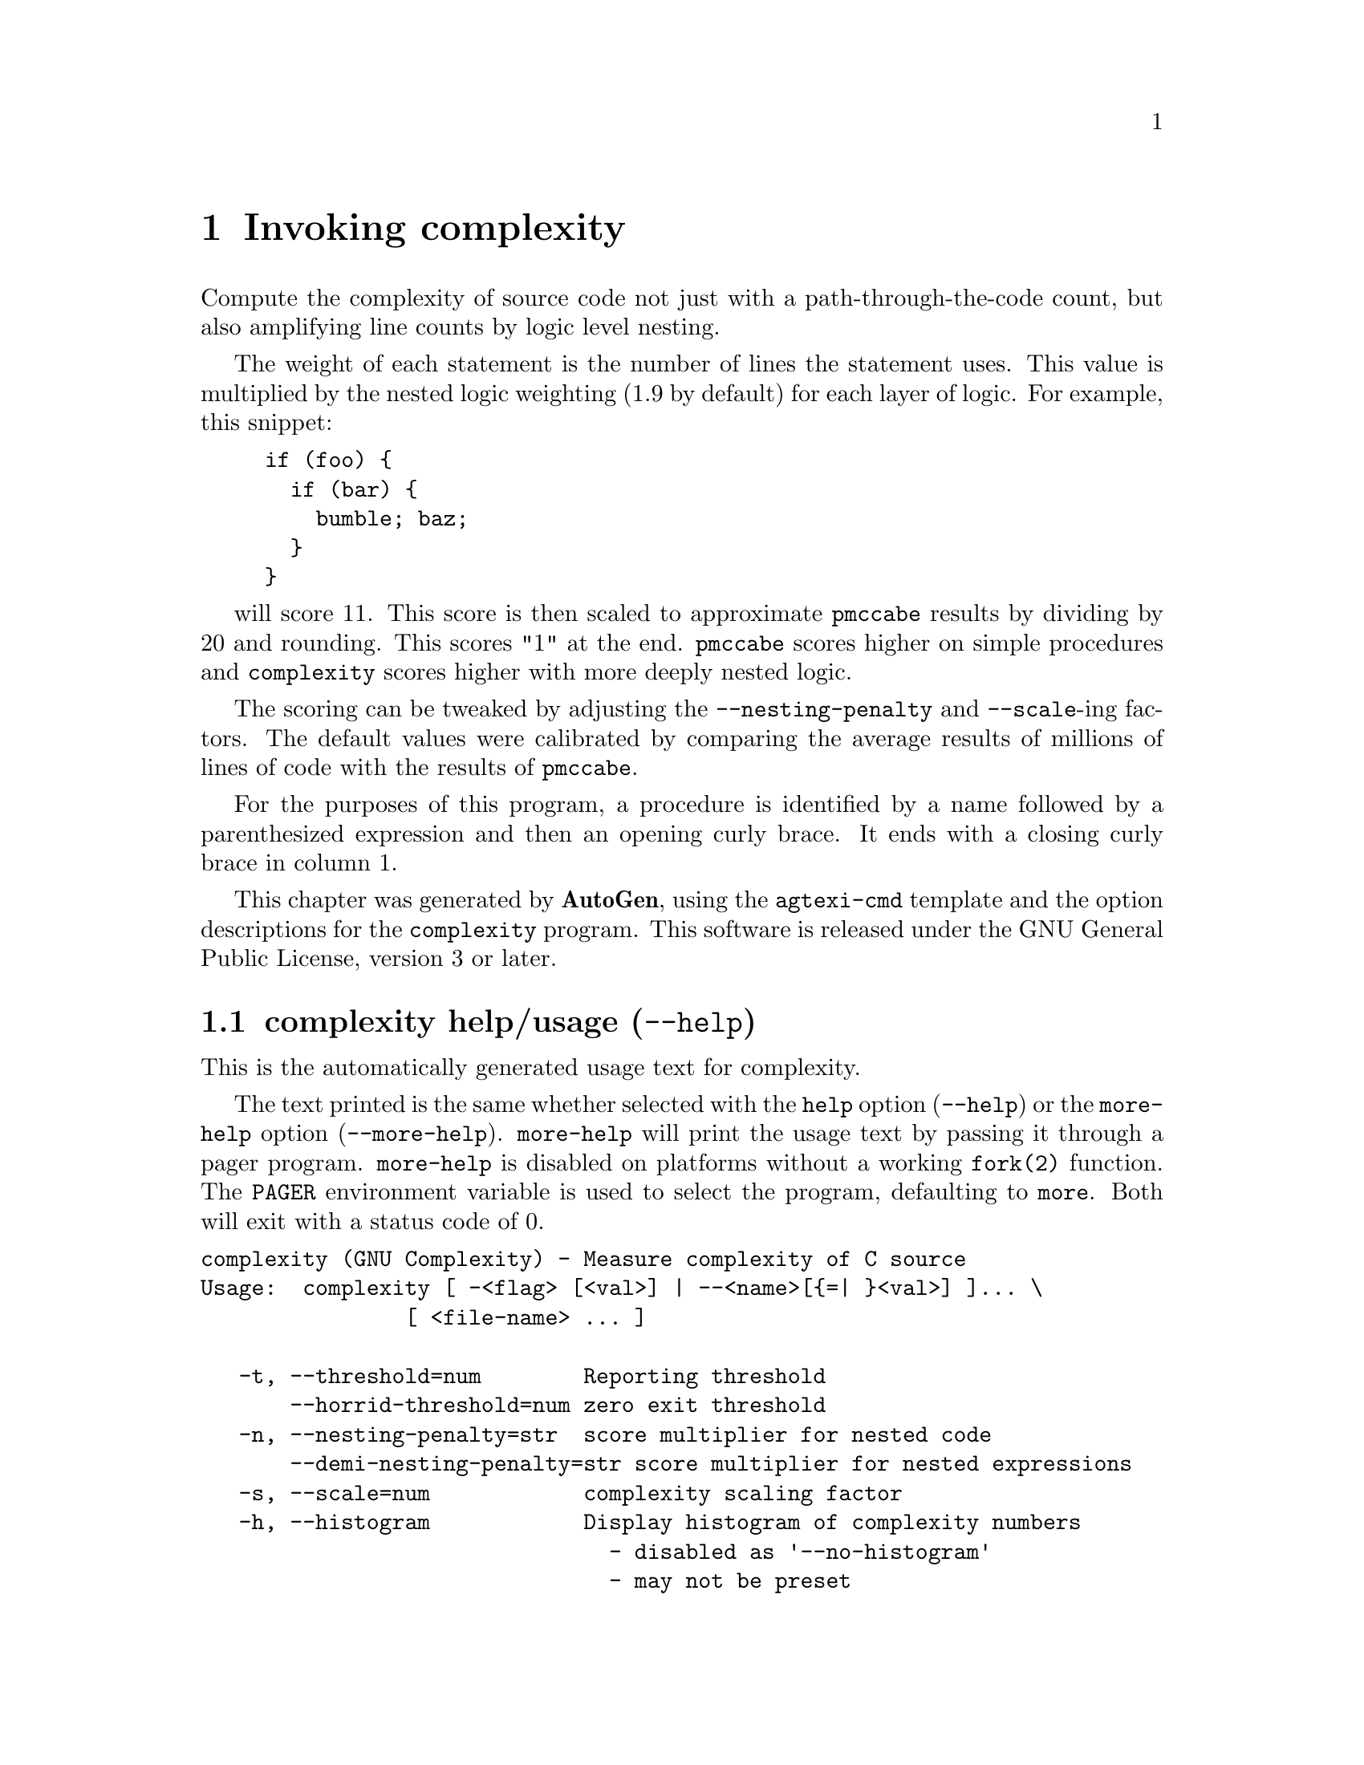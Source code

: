 @node complexity Invocation
@chapter Invoking complexity
@pindex complexity
@cindex Measure complexity of C source
@ignore
#  -*- buffer-read-only: t -*- vi: set ro:
#
# DO NOT EDIT THIS FILE   (invoke-complexity.texi)
#
# It has been AutoGen-ed
# From the definitions    ../src/opts.def
# and the template file   agtexi-cmd
@end ignore

Compute the complexity of source code not just with a
path-through-the-code count, but also amplifying line counts
by logic level nesting.

The weight of each statement is the number of lines the statement
uses.  This value is multiplied by the nested logic weighting
(1.9 by default) for each layer of logic.  For example, this snippet:

@example
if (foo) @{
  if (bar) @{
    bumble; baz;
  @}
@}
@end example

will score 11.  This score is then scaled to approximate @code{pmccabe}
results by dividing by 20 and rounding.  This scores "1" at the end.
@code{pmccabe} scores higher on simple procedures and @code{complexity}
scores higher with more deeply nested logic.

The scoring can be tweaked by adjusting the @code{--nesting-penalty}
and @code{--scale}-ing factors.  The default values were calibrated
by comparing the average results of millions of lines of code with
the results of @code{pmccabe}.

For the purposes of this program, a procedure is identified by a name
followed by a parenthesized expression and then an opening curly brace.
It ends with a closing curly brace in column 1.


This chapter was generated by @strong{AutoGen},
using the @code{agtexi-cmd} template and the option descriptions for the @code{complexity} program.
This software is released under the GNU General Public License, version 3 or later.

@menu
* complexity usage::                  complexity help/usage (@option{--help})
* complexity threshold::              threshold option (-t)
* complexity horrid-threshold::       horrid-threshold option
* complexity nesting-penalty::        nesting-penalty option (-n)
* complexity demi-nesting-penalty::   demi-nesting-penalty option
* complexity scale::                  scale option (-s)
* complexity histogram::              histogram option (-h)
* complexity scores::                 scores option (-c)
* complexity ignore::                 ignore option (-I)
* complexity no-header::              no-header option (-H)
* complexity unifdef::                unifdef option (-u)
* complexity unif-exe::               unif-exe option
* complexity input::                  input option (-i)
* complexity trace::                  trace option
* complexity config::                 presetting/configuring complexity
* complexity exit status::            exit status
* complexity Bugs::                   Bugs
@end menu

@node complexity usage
@section complexity help/usage (@option{--help})
@cindex complexity help

This is the automatically generated usage text for complexity.

The text printed is the same whether selected with the @code{help} option
(@option{--help}) or the @code{more-help} option (@option{--more-help}).  @code{more-help} will print
the usage text by passing it through a pager program.
@code{more-help} is disabled on platforms without a working
@code{fork(2)} function.  The @code{PAGER} environment variable is
used to select the program, defaulting to @file{more}.  Both will exit
with a status code of 0.

@exampleindent 0
@example
complexity (GNU Complexity) - Measure complexity of C source
Usage:  complexity [ -<flag> [<val>] | --<name>[@{=| @}<val>] ]... \
                [ <file-name> ... ]

   -t, --threshold=num        Reporting threshold
       --horrid-threshold=num zero exit threshold
   -n, --nesting-penalty=str  score multiplier for nested code
       --demi-nesting-penalty=str score multiplier for nested expressions
   -s, --scale=num            complexity scaling factor
   -h, --histogram            Display histogram of complexity numbers
                                - disabled as '--no-histogram'
                                - may not be preset
   -c, --scores               Display the score for each procedure
                                - disabled as '--no-scores'
                                - may not be preset
   -I, --ignore=str           procedure name to be ignored
                                - may appear multiple times
   -H, --no-header            do not print scoring header
                                - may not be preset
   -u, --unifdef=str          Run the source(s) through unifdef(1BSD)
                                - may appear multiple times
       --unif-exe=str         Specify the unifdef program
   -i, --input=str            file of file list
       --trace=str            trace output file
   -v, --version[=arg]        output version information and exit
   -?, --help                 display extended usage information and exit
   -!,  --- help           display extended usage information and exit
   ->, --save-opts[=arg]      save the option state to a config file
   -<, --load-opts=str        load options from a config file
                                - disabled as '--no-load-opts'
                                - may appear multiple times

Options are specified by doubled hyphens and their name or by a single
hyphen and the flag character.
Compute the complexity of source code not just with a path-through-the-code
count, but also amplifying line counts by logic level nesting.

If no arguments are provided, input arguments are read from stdin,
one per line; blank and '#'-prefixed lines are comments.
'stdin' may not be a terminal (tty).

The following option preset mechanisms are supported:
 - reading file $@@/complex.conf
 - reading file $HOME/.complexityrc
 - reading file $PROJECT_ROOT/complex.conf
 - reading file ./.complexityrc
 - examining environment variables named COMPLEXITY_*
'complexity' ignores all cpp preprocessor directives - calculating the
complexity of the appearance of the code, rather than the complexity after
the preprocessor manipulates the code.  'getchar(3)', for example, will
expand into quite complicated code.

Please send bug reports to:  <bkorb@@gnu.org>
@end example
@exampleindent 4

@node complexity threshold
@section threshold option (-t)
@cindex complexity-threshold

This is the ``reporting threshold'' option.
This option takes a number argument @file{minimum}.
Ignore any procedures with a complexity measure below this threshold.
By default, a complexity score of under 30 is not printed.
However, if a histogram and statistics are to be printed, but
not individual procedure scores, then the default is set to zero.
Procedures below this limit are not counted in the statistics.
@node complexity horrid-threshold
@section horrid-threshold option
@cindex complexity-horrid-threshold

This is the ``zero exit threshold'' option.
This option takes a number argument @file{minimum}.
If any procedures score higher than this threshold, then the
program will exit non-zero.  (@code{4/COMPLEX_EXIT_HORRID_FUNCTION},
if no other problems are encountered.)  By default, this program exits
zero unless one function exceeds the horrid score of 100.
@node complexity nesting-penalty
@section nesting-penalty option (-n)
@cindex complexity-nesting-penalty

This is the ``score multiplier for nested code'' option.
This option takes a string argument @file{factor}.
Linguistic constructs weigh more heavily the more deeply nested they
are.  By default, each layer penalizes by a factor of 1.9.  The option
argument is a floating point number.  The penalty may be 1, but not less.
@node complexity demi-nesting-penalty
@section demi-nesting-penalty option
@cindex complexity-demi-nesting-penalty

This is the ``score multiplier for nested expressions'' option.
This option takes a string argument @file{factor}.
By default, this value is halfway between 1.0 and the nesting penalty
(specifically, the square root of the nesting penalty).
It refers to a parenthesized sub-expression. e.g.
@example
((a > b) && (c > d))
@end example
contains two parenthesized sub-expressions.  This would count 3.5 points.
On the other hand, this:
@example
(a > b && c > d)
@end example
contains two relation operators and a logical operator at the same level.
These nested counts will be multiplied together and yield
@code{2.5 * 2.5}, or @code{6.25}.  Don't do that.  It gets even worse
if you have logical ands and ors at the same level.
@node complexity scale
@section scale option (-s)
@cindex complexity-scale

This is the ``complexity scaling factor'' option.
This option takes a number argument @file{factor}.
By default, the scaling is 20 which divides the raw score by 20.
This was normalized to roughly correspond to the @code{pmccabe} scores:

@table @samp
@item 0-9
Easily maintained code.
@item 10-19
Maintained with little trouble.
@item 20-29
Maintained with some effort.
@item 30-39
Difficult to maintain code.
@item 40-49
Hard to maintain code.
@item 50-99
Unmaintainable code.
@item 100-199
Crazy making difficult code.
@item 200+
I only wish I were kidding.
@example
Score | ln-ct | nc-lns| file-name(line): proc-name
 4707    3815    2838   lib/vasnprintf.c(1747): VASNPRINTF
@end example
@end table
@node complexity histogram
@section histogram option (-h)
@cindex complexity-histogram

This is the ``display histogram of complexity numbers'' option.

@noindent
This option has some usage constraints.  It:
@itemize @bullet
@item
can be disabled with --no-histogram.
@item
may not be preset with environment variables or configuration (rc/ini) files.
@end itemize

Instead of printing out each function's score, a summary is printed
at the end showing how many functions had particular ranges of scores.
Unless @code{--scores} is specifically called out, the scores will not
print with this option specified.  The minimum scoring threshold will
also be reduced to zero (0), unless @code{--threshold} is specified.
@node complexity scores
@section scores option (-c)
@cindex complexity-scores

This is the ``display the score for each procedure'' option.

@noindent
This option has some usage constraints.  It:
@itemize @bullet
@item
can be disabled with --no-scores.
@item
may not be preset with environment variables or configuration (rc/ini) files.
@end itemize

If you specify @code{--histogram}, individual scores will not be
displayed, unless this option is specified.
@node complexity ignore
@section ignore option (-I)
@cindex complexity-ignore

This is the ``procedure name to be ignored'' option.
This option takes a string argument.

@noindent
This option has some usage constraints.  It:
@itemize @bullet
@item
may appear an unlimited number of times.
@end itemize

Some code has macros defined that confuse the lexical analysis.
This will cause them to be ignored.  Other ways to cause functions
to be ignored are:
@enumerate
@item
Use K&R syntax for a procedure header.
@item
Use a preprocessing macro to assemble the procedure header.
@item
Simplify your code.
@end enumerate
Generally speaking, anything you do that alters normal C syntax will
confuse the lexical analysis.  If a procedure is not seen, then it
will not get counted.  If code within a procedure is incomprehensible,
you will likely get inappropriate results.
@node complexity no-header
@section no-header option (-H)
@cindex complexity-no-header

This is the ``do not print scoring header'' option.

@noindent
This option has some usage constraints.  It:
@itemize @bullet
@item
may not be preset with environment variables or configuration (rc/ini) files.
@end itemize

If a script is going to process the scoring output, parsing is easier
without a header.  The histogram output will always have a header.
@node complexity unifdef
@section unifdef option (-u)
@cindex complexity-unifdef

This is the ``run the source(s) through unifdef(1bsd)'' option.
This option takes a string argument @file{unifdef-opt}.

@noindent
This option has some usage constraints.  It:
@itemize @bullet
@item
may appear an unlimited number of times.
@end itemize

Strip out sections of code surrounded by @code{#if/#endif} directives.
The option argument is passed as an argument to the @file{unifdef(1BSD)}
program.  For example:
@example
@i{complexity} -u-Dsymbol
@end example
@noindent
would cause @code{symbol} to be defined and remove sections of code
preceded by @code{#ifndef symbol} directives.

Please see the @file{unifdef} documentation for more information.
@node complexity unif-exe
@section unif-exe option
@cindex complexity-unif-exe

This is the ``specify the unifdef program'' option.
This option takes a string argument @file{prog}.
Alternate program to use for unifdef-ing the input.
@node complexity input
@section input option (-i)
@cindex complexity-input

This is the ``file of file list'' option.
This option takes a string argument @file{file-name}.
Instead of either a command line list of input files or reading
them from standard input, read the list of files from this file.
@node complexity trace
@section trace option
@cindex complexity-trace

This is the ``trace output file'' option.
This option takes a string argument @file{file-name}.
Print intermediate scores to a trace file.


@node complexity config
@section presetting/configuring complexity

Any option that is not marked as @i{not presettable} may be preset by
loading values from configuration ("rc" or "ini") files, and values from environment variables named @code{COMPLEXITY} and @code{COMPLEXITY_<OPTION_NAME>}.  @code{<OPTION_NAME>} must be one of
the options listed above in upper case and segmented with underscores.
The @code{COMPLEXITY} variable will be tokenized and parsed like
the command line.  The remaining variables are tested for existence and their
values are treated like option arguments.


@noindent
@code{libopts} will search in 4 places for configuration files:
@itemize @bullet
@item
$(pkgdatadir)/complex.conf
@item
$HOME
@item
$PROJECT_ROOT/complex.conf
@item
$PWD
@end itemize
The value for @code{$(pkgdatadir)} is recorded at package configure time
and replaced by @file{libopts} when @file{complexity} runs.
The environment variables @code{HOME}, @code{PROJECT_ROOT}, and @code{PWD}
are expanded and replaced when @file{complexity} runs.
For any of these that are plain files, they are simply processed.
For any that are directories, then a file named @file{.complexityrc} is searched for
within that directory and processed.

Configuration files may be in a wide variety of formats.
The basic format is an option name followed by a value (argument) on the
same line.  Values may be separated from the option name with a colon,
equal sign or simply white space.  Values may be continued across multiple
lines by escaping the newline with a backslash.

Multiple programs may also share the same initialization file.
Common options are collected at the top, followed by program specific
segments.  The segments are separated by lines like:
@example
[COMPLEXITY]
@end example
@noindent
or by
@example
<?program complexity>
@end example
@noindent
Do not mix these styles within one configuration file.

Compound values and carefully constructed string values may also be
specified using XML syntax:
@example
<option-name>
   <sub-opt>...&lt;...&gt;...</sub-opt>
</option-name>
@end example
@noindent
yielding an @code{option-name.sub-opt} string value of
@example
"...<...>..."
@end example
@code{AutoOpts} does not track suboptions.  You simply note that it is a
hierarchicly valued option.  @code{AutoOpts} does provide a means for searching
the associated name/value pair list (see: optionFindValue).

The command line options relating to configuration and/or usage help are:

@subheading version (-v)

Print the program version to standard out, optionally with licensing
information, then exit 0.  The optional argument specifies how much licensing
detail to provide.  The default is to print the license name with the version.  The licensing information may be selected with an option argument.
Only the first letter of the argument is examined:

@table @samp
@item version
Only print the version.
@item copyright
Name the copyright usage licensing terms.  This is the default.
@item verbose
Print the full copyright usage licensing terms.
@end table

@node complexity exit status
@section complexity exit status

One of the following exit values will be returned:
@table @samp
@item 0 (EXIT_SUCCESS)
Successful program execution.
@item 1 (EXIT_FAILURE)
The operation failed or the command syntax was not valid.
@item 3 (EXIT_NOMEM)
insufficient memory to run program
@item 4 (EXIT_HORRID_FUNCTION)
One or more functions scored over 100
@item 5 (EXIT_NO_DATA)
No qualifying procedures were found.
@item 6 (EXIT_ASSERT)
Assertion failed
@item 32 (EXIT_BAD_FILE)
one or more input files were unreadable or empty.
@item 66 (EX_NOINPUT)
A specified configuration file could not be loaded.
@item 70 (EX_SOFTWARE)
libopts had an internal operational error.  Please report
it to autogen-users@@lists.sourceforge.net.  Thank you.
@end table
@node complexity Bugs
@section complexity Bugs
This program does not recognize K&R procedure headers.

Some procedures still get missed.  Usually, these are procedures
that use the C pre-processor to extend the C language in some way.

Initialized variable definitions within procedures have the initializing
elements counted in the complexity calculation.
